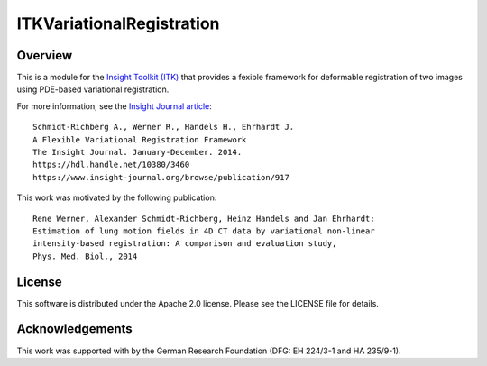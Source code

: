 ITKVariationalRegistration
==========================

.. image:: https://github.com/InsightSoftwareConsortium/ITKVariationalRegistration/actions/workflows/build-test-package.yml/badge.svg
    :target: https://github.com/InsightSoftwareConsortium/ITKVariationalRegistration/actions/workflows/build-test-package.yml
    :alt: Build Status

.. image:: https://img.shields.io/badge/License-Apache%202.0-blue.svg
    :target: https://github.com/InsightSoftwareConsortium/ITKVariationalRegistration/blob/master/LICENSE
    :alt: License


Overview
--------

This is a module for the `Insight Toolkit (ITK) <https://itk.org>`_ that
provides a fexible framework for deformable registration of two images using
PDE-based variational registration.

For more information, see the `Insight Journal article <https://hdl.handle.net/10380/3460>`_::

   Schmidt-Richberg A., Werner R., Handels H., Ehrhardt J.
   A Flexible Variational Registration Framework
   The Insight Journal. January-December. 2014.
   https://hdl.handle.net/10380/3460
   https://www.insight-journal.org/browse/publication/917

This work was motivated by the following publication::

   Rene Werner, Alexander Schmidt-Richberg, Heinz Handels and Jan Ehrhardt:
   Estimation of lung motion fields in 4D CT data by variational non-linear
   intensity-based registration: A comparison and evaluation study,
   Phys. Med. Biol., 2014


License
-------

This software is distributed under the Apache 2.0 license. Please see the LICENSE file for details.


Acknowledgements
----------------

This work was supported with by the German Research Foundation (DFG: EH 224/3-1
and HA 235/9-1).
